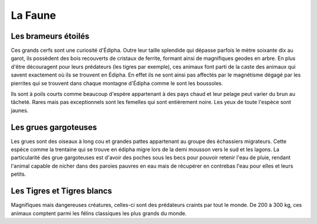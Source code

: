 La Faune
========

Les brameurs étoilés
--------------------

Ces grands cerfs sont une curiosité d'Édipha. Outre leur taille splendide qui dépasse parfois le mètre soixante dix au garot, ils possèdent des bois recouverts de cristaux de ferrite, formant ainsi de magnifiques geodes en arbre. En plus d'être découragent pour leurs prédateurs (les tigres par exemple), ces animaux font parti de la caste des animaux qui savent exactement où ils se trouvent en Édipha. En effet ils ne sont ainsi pas affectés par le magnétisme dégagé par les pierrites qui se trouvent dans chaque montagne d'Édipha comme le sont les boussoles.

Ils sont à poils courts comme beaucoup d'espère appartenant à des pays chaud et leur pelage peut varier du brun au tâcheté. Rares mais pas exceptionnels sont les femelles qui sont entièrement noire. Les yeux de toute l'espèce sont jaunes.

Les grues gargoteuses
---------------------

Les grues sont des oiseaux à long cou et grandes pattes appartenant au groupe des échassiers migrateurs. Cette espèce comme la trentaine qui se trouve en édipha migre lors de la demi mousson vers le sud et les lagons. La particularité des grue gargoteuses est d'avoir des poches sous les becs pour pouvoir retenir l'eau de pluie, rendant l'animal capable de nicher dans des paroies pauvres en eau mais de récupérer en contrebas l'eau pour elles et leurs petits.

Les Tigres et Tigres blancs
---------------------------

Magnifiques mais dangereuses créatures, celles-ci sont des prédateurs craints par tout le monde. De 200 à 300 kg, ces animaux comptent parmi les félins classiques les plus grands du monde. 